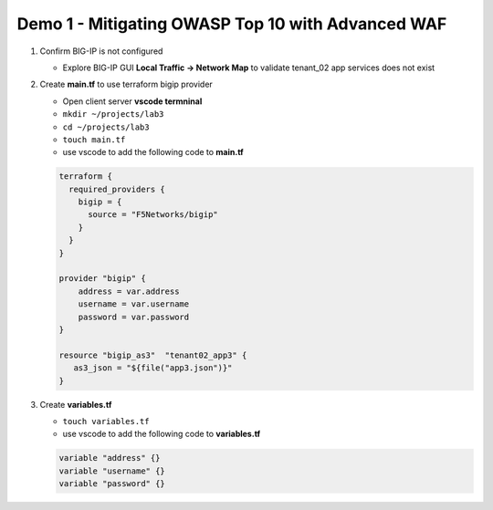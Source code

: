 Demo 1 - Mitigating OWASP Top 10 with Advanced WAF
==================================================

#. Confirm BIG-IP is not configured

   - Explore BIG-IP GUI **Local Traffic -> Network Map** to validate tenant_02 app services does not exist

#. Create **main.tf** to use terraform bigip provider

   - Open client server **vscode termninal**
   - ``mkdir ~/projects/lab3``
   - ``cd ~/projects/lab3``
   - ``touch main.tf``
   - use vscode to add the following code to **main.tf**

   .. code:: json

      terraform {
        required_providers {
          bigip = {
            source = "F5Networks/bigip"
          }
        }
      }

      provider "bigip" {
          address = var.address
          username = var.username
          password = var.password
      }

      resource "bigip_as3"  "tenant02_app3" {
         as3_json = "${file("app3.json")}"
      }

#. Create **variables.tf**

   - ``touch variables.tf``
   - use vscode to add the following code to **variables.tf**

   .. code:: json

      variable "address" {}
      variable "username" {}
      variable "password" {}

